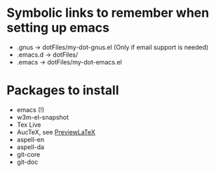 
* Symbolic links to remember when setting up emacs
  - .gnus -> dotFiles/my-dot-gnus.el (Only if email support is needed)
  - .emacs.d -> dotFiles/
  - .emacs -> dotFiles/my-dot-emacs.el


* Packages to install
  - emacs (!)
  - w3m-el-snapshot
  - Tex Live
  - AucTeX, see [[file:~/Dokumenter/PreviewLaTeXFix/fix.org][PreviewLaTeX]]
  - aspell-en
  - aspell-da
  - git-core
  - git-doc
